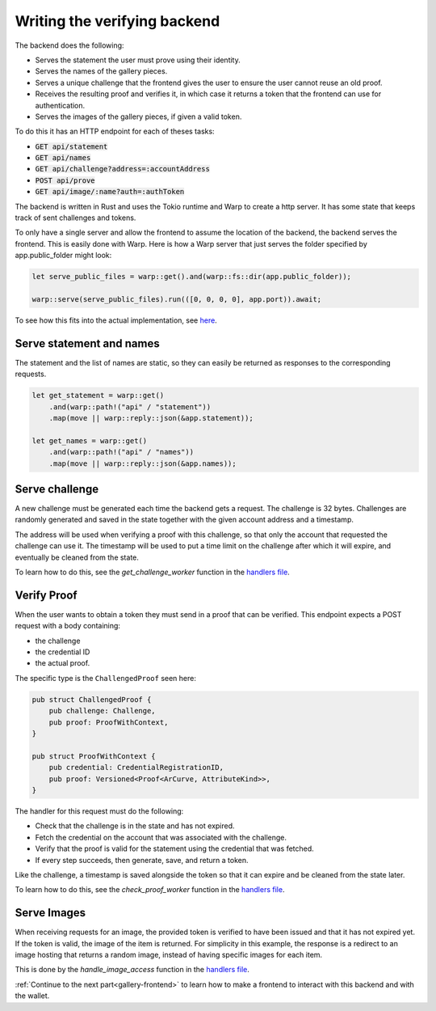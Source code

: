 .. _gallery-backend:

=====================================
Writing the verifying backend
=====================================

The backend does the following:

- Serves the statement the user must prove using their identity.
- Serves the names of the gallery pieces.
- Serves a unique challenge that the frontend gives the user to ensure the user cannot reuse an old proof.
- Receives the resulting proof and verifies it, in which case it returns a token that the frontend can use for authentication.
- Serves the images of the gallery pieces, if given a valid token.

To do this it has an HTTP endpoint for each of theses tasks:

- :code:`GET  api/statement`
- :code:`GET  api/names`
- :code:`GET  api/challenge?address=:accountAddress`
- :code:`POST api/prove`
- :code:`GET  api/image/:name?auth=:authToken`

The backend is written in Rust and uses the Tokio runtime and Warp to create a http server.
It has some state that keeps track of sent challenges and tokens.

To only have a single server and allow the frontend to assume the location of the backend, the backend serves the frontend. This is easily done with Warp.
Here is how a Warp server that just serves the folder specified by app.public_folder might look:

.. code-block:: rust

   let serve_public_files = warp::get().and(warp::fs::dir(app.public_folder));

   warp::serve(serve_public_files).run(([0, 0, 0, 0], app.port)).await;

To see how this fits into the actual implementation, see `here <https://github.com/Concordium/concordium-dapp-examples/blob/main/gallery/verifier/src/main.rs>`_.

Serve statement and names
=========================

The statement and the list of names are static, so they can easily be returned as responses to the corresponding requests.

.. code-block:: rust

    let get_statement = warp::get()
        .and(warp::path!("api" / "statement"))
        .map(move || warp::reply::json(&app.statement));

    let get_names = warp::get()
        .and(warp::path!("api" / "names"))
        .map(move || warp::reply::json(&app.names));

Serve challenge
===============

A new challenge must be generated each time the backend gets a request. The challenge is 32 bytes. Challenges are randomly generated and saved in the state together with the given account address and a timestamp.

The address will be used when verifying a proof with this challenge, so that only the account that requested the challenge can use it. The timestamp will be used to put a time limit on the challenge after which it will expire, and eventually be cleaned from the state.

To learn how to do this, see the *get_challenge_worker* function in the `handlers file <https://github.com/Concordium/concordium-dapp-examples/blob/main/gallery/verifier/src/handlers.rs>`_.

Verify Proof
============

When the user wants to obtain a token they must send in a proof that can be verified. This endpoint expects a POST request with a body containing:

- the challenge
- the credential ID
- the actual proof.

The specific type is the ``ChallengedProof`` seen here:

.. code-block:: rust

   pub struct ChallengedProof {
       pub challenge: Challenge,
       pub proof: ProofWithContext,
   }

   pub struct ProofWithContext {
       pub credential: CredentialRegistrationID,
       pub proof: Versioned<Proof<ArCurve, AttributeKind>>,
   }

The handler for this request must do the following:

- Check that the challenge is in the state and has not expired.
- Fetch the credential on the account that was associated with the challenge.
- Verify that the proof is valid for the statement using the credential that was fetched.
- If every step succeeds, then generate, save, and return a token.

Like the challenge, a timestamp is saved alongside the token so that it can expire and be cleaned from the state later.

To learn how to do this, see the *check_proof_worker* function in the `handlers file <https://github.com/Concordium/concordium-dapp-examples/blob/main/gallery/verifier/src/handlers.rs>`_.

Serve Images
============

When receiving requests for an image, the provided token is verified to have been issued and that it has not expired yet. If the token is valid, the image of the item is returned.
For simplicity in this example, the response is a redirect to an image hosting that returns a random image, instead of having specific images for each item.

This is done by the *handle_image_access* function in the `handlers file <https://github.com/Concordium/concordium-dapp-examples/blob/main/gallery/verifier/src/handlers.rs>`_.

:ref:`Continue to the next part<gallery-frontend>` to learn how to make a frontend to interact with this backend and with the wallet.
